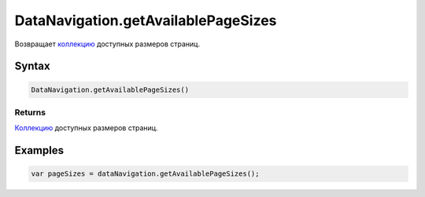 DataNavigation.getAvailablePageSizes
====================================

Возвращает `коллекцию <../../../Core/Collection/>`__ доступных размеров
страниц.

Syntax
------

.. code:: js

    DataNavigation.getAvailablePageSizes()

Returns
~~~~~~~

`Коллекцию <../../../Core/Collection/>`__ доступных размеров страниц.

Examples
--------

.. code:: js

    var pageSizes = dataNavigation.getAvailablePageSizes();
